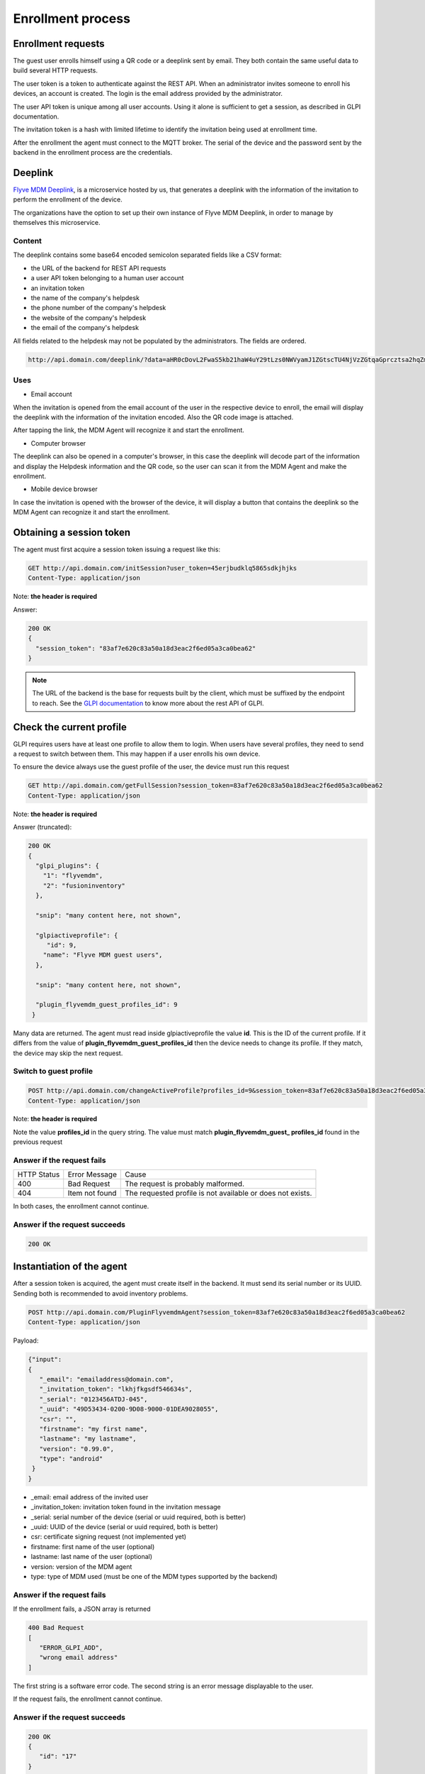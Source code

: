 Enrollment process
==================

Enrollment requests
~~~~~~~~~~~~~~~~~~~

The guest user enrolls himself using a QR code or a deeplink sent by email. They both contain 
the same useful data to build several HTTP requests.

The user token is a token to authenticate against the REST API. When an administrator invites someone to enroll his devices, 
an account is created. The login is the email address provided by the administrator.

The user API token is unique among all user accounts. Using it alone is sufficient to get a session, as described in GLPI documentation.

The invitation token is a hash with limited lifetime to identify the invitation being used at enrollment time.

After the enrollment the agent must connect to the MQTT broker. The serial of the device and the password sent 
by the backend in the enrollment process are the credentials.

Deeplink
~~~~~~~~

`Flyve MDM Deeplink <https://github.com/flyve-mdm/deeplink>`_, is a microservice hosted by us, that generates a deeplink with 
the information of the invitation to perform the enrollment of the device.

The organizations have the option to set up their own instance of Flyve MDM Deeplink, in order to manage by themselves this microservice.

Content
#######

The deeplink contains some base64 encoded semicolon separated fields like a CSV format:

* the URL of the backend for REST API requests
* a user API token belonging to a human user account
* an invitation token
* the name of the company's helpdesk
* the phone number of the company's helpdesk
* the website of the company's helpdesk
* the email of the company's helpdesk

All fields related to the helpdesk may not be populated by the administrators. The fields are ordered.

.. code :: http

   http://api.domain.com/deeplink/?data=aHR0cDovL2FwaS5kb21haW4uY29tLzs0NWVyamJ1ZGtscTU4NjVzZGtqaGprcztsa2hqZmtnc2RmNTQ2NjM0cztjb21wYW55J3MgaGVscGRlc2s7MDMzMTIzNDU2Nzg5O2h0dHBzOi8vc3VwcG9ydC5jb21wYW55LmNvbTtzdXBwb3J0QGNvbXBhbnkuY29t

Uses
#######

* Email account

When the invitation is opened from the email account of the user in the respective device to enroll, the email will 
display the deeplink with the information of the invitation encoded. Also the QR code image is attached.

After tapping the link, the MDM Agent will recognize it and start the enrollment.

* Computer browser

The deeplink can also be opened in a computer's browser, in this case the deeplink will decode part of the 
information and display the Helpdesk information and the QR code, so the user can scan it 
from the MDM Agent and make the enrollment.

* Mobile device browser

In case the invitation is opened with the browser of the device, it will display a button that contains 
the deeplink so the MDM Agent can recognize it and start the enrollment.

Obtaining a session token
~~~~~~~~~~~~~~~~~~~~~~~~~

The agent must first acquire a session token issuing a request like this:

.. code :: http

   GET http://api.domain.com/initSession?user_token=45erjbudklq5865sdkjhjks
   Content-Type: application/json

Note: **the header is required**

Answer:

.. code:: json

   200 OK
   {
     "session_token": "83af7e620c83a50a18d3eac2f6ed05a3ca0bea62"
   }

.. note ::

  The URL of the backend is the base for requests built by the client, which must be suffixed by the endpoint to reach. 
  See the `GLPI documentation <https://github.com/glpi-project/glpi/blob/master/apirest.md>`_ to know more about the rest API of GLPI.

Check the current profile
~~~~~~~~~~~~~~~~~~~~~~~~~

GLPI requires users have at least one profile to allow them to login. When users have several profiles, they need to send a request to switch between them. This may happen if a user enrolls his own device.

To ensure the device always use the guest profile of the user, the device must run this request

.. code:: http

   GET http://api.domain.com/getFullSession?session_token=83af7e620c83a50a18d3eac2f6ed05a3ca0bea62
   Content-Type: application/json

Note: **the header is required**

Answer (truncated):

.. code:: json

   200 OK
   {
     "glpi_plugins": {
       "1": "flyvemdm",
       "2": "fusioninventory"
     },

     "snip": "many content here, not shown",

     "glpiactiveprofile": {
        "id": 9,
       "name": "Flyve MDM guest users",
     },

     "snip": "many content here, not shown",

     "plugin_flyvemdm_guest_profiles_id": 9
    }

Many data are returned. The agent must read inside glpiactiveprofile the value **id**. This is the ID of the current profile. If it differs from the value of **plugin_flyvemdm_guest_profiles_id** then the device needs to change its profile. If they match, the device may skip the next request.

Switch to guest profile
#######################

.. code:: http

   POST http://api.domain.com/changeActiveProfile?profiles_id=9&session_token=83af7e620c83a50a18d3eac2f6ed05a3ca0bea62
   Content-Type: application/json

Note: **the header is required**

Note the value **profiles_id** in the query string. The value must match **plugin_flyvemdm_guest_ profiles_id** found in the previous request

Answer if the request fails
###########################

===========  ==============  =========
HTTP Status  Error Message   Cause
-----------  --------------  ---------
400          Bad Request     The request is probably malformed.
-----------  --------------  ---------
404          Item not found  The requested profile is not available or does not exists.
===========  ==============  =========

In both cases, the enrollment cannot continue.

Answer if the request succeeds
##############################

.. code:: json

   200 OK

Instantiation of the agent
~~~~~~~~~~~~~~~~~~~~~~~~~~

After a session token is acquired, the agent must create itself in the backend. It must send its serial number or its UUID. Sending both is recommended to avoid inventory problems.

.. code:: http

   POST http://api.domain.com/PluginFlyvemdmAgent?session_token=83af7e620c83a50a18d3eac2f6ed05a3ca0bea62
   Content-Type: application/json

Payload:

.. code:: json

   {"input":
   {
      "_email": "emailaddress@domain.com",
      "_invitation_token": "lkhjfkgsdf546634s",
      "_serial": "0123456ATDJ-045",
      "_uuid": "49D53434-0200-9D08-9000-01DEA9028055",
      "csr": "",
      "firstname": "my first name",
      "lastname": "my lastname",
      "version": "0.99.0",
      "type": "android"
    }
   }

* _email: email address of the invited user
* _invitation_token: invitation token found in  the invitation message
* _serial: serial number of the device (serial or uuid required, both is better)
* _uuid: UUID of the device (serial or uuid required, both is better)
* csr: certificate signing request (not implemented yet)
* firstname: first name of the user (optional)
* lastname: last name of the user (optional)
* version: version of the MDM agent
* type: type of MDM used (must be one of the MDM types supported by the backend)

Answer if the request fails
###########################

If the enrollment fails, a JSON array is returned

.. code:: json

   400 Bad Request
   [
      "ERROR_GLPI_ADD",
      "wrong email address"
   ]

The first string is a software error code.
The second string is an error message displayable to the user.

If the request fails, the enrollment cannot continue.

Answer if the request succeeds
##############################

.. code:: json

   200 OK
   {
      "id": "17"
   }

``id`` is the ID of the agent in the database. It is needed for the next request.

Get agent's initial settings (only if enrollment succeeded)
~~~~~~~~~~~~~~~~~~~~~~~~~~~~~~~~~~~~~~~~~~~~~~~~~~~~~~~~~~~

.. code:: http

   GET http://api.domain.com/PluginFlyvemdmAgent/17?session_token=83af7e620c83a50a18d3eac2f6ed05a3ca0bea62
   Content-Type: application/json


Answer if the request succeeds
##############################

.. code:: json

   200 OK
   {
     "id": 65,
     "name": "user5@teclib.com",
     "version": "1.0.0",
     "computers_id": 65,
     "wipe": 0,
     "lock": 0,
     "enroll_status": "enrolled",
     "entities_id": 76,
     "plugin_flyvemdm_fleets_id": 103,
     "last_report": null,
     "last_contact": null,
     "certificate": "",
     "topic": "/76/agent/AZERTY",
     "mqttpasswd": "YTQUJagG7iBas45thrbwDxtzaQxZIhp4g",
     "api_token": "2qanibb1aoi16d7edqm6wcl14y6f3c24vtjupk4r"
     "broker": "demo.flyve.org",
     "port": 8883,
     "tls": 1,
     "android_bugcollecctor_url": "",
     "android_bugcollector_login": "",
     "android_bugcollector_passwd": "",
     "links": [
       {
         "rel": "Computer",
         "href": "https://demo.flyve.org/glpi/apirest.php/Computer/65"
       },
       {
         "rel": "Entity",
         "href": "https://demo.flyve.org/glpi/apirest.php/Entity/76"
       },
       {
         "rel": "PluginFlyvemdmFleet",
         "href": "https://demo.flyve.org/glpi/apirest.php/PluginFlyvemdmFleet/103"
       }
     ]
   }

.. note::
 
   The property certificate in the JSON payload is the certificate delivered to the agent if the client certificate feature is enabled.

* **api_token**: to consume API from GLPI. Used to download files and applications from HTTP(S).
* **mqttpasswd**: password to access MQTT. Login is the serial of the device.

The api_token delivered by this request replaces the user_token used in the first request **initSession**. The agent must forget the user_token and save for later use the api_token received from this request.

Logout after enrollment
~~~~~~~~~~~~~~~~~~~~~~~

.. code:: http

   GET http://api.domain.com/killSession?session_token=83af7e620c83a50a18d3eac2f6ed05a3ca0bea62
   Content-Type: application/json

The answer should contain an empty body.

Answer if the request succeeds
##############################

.. code:: json

   200 OK

Answer if the request fails
###########################

.. code:: json

   400 Bad Request
